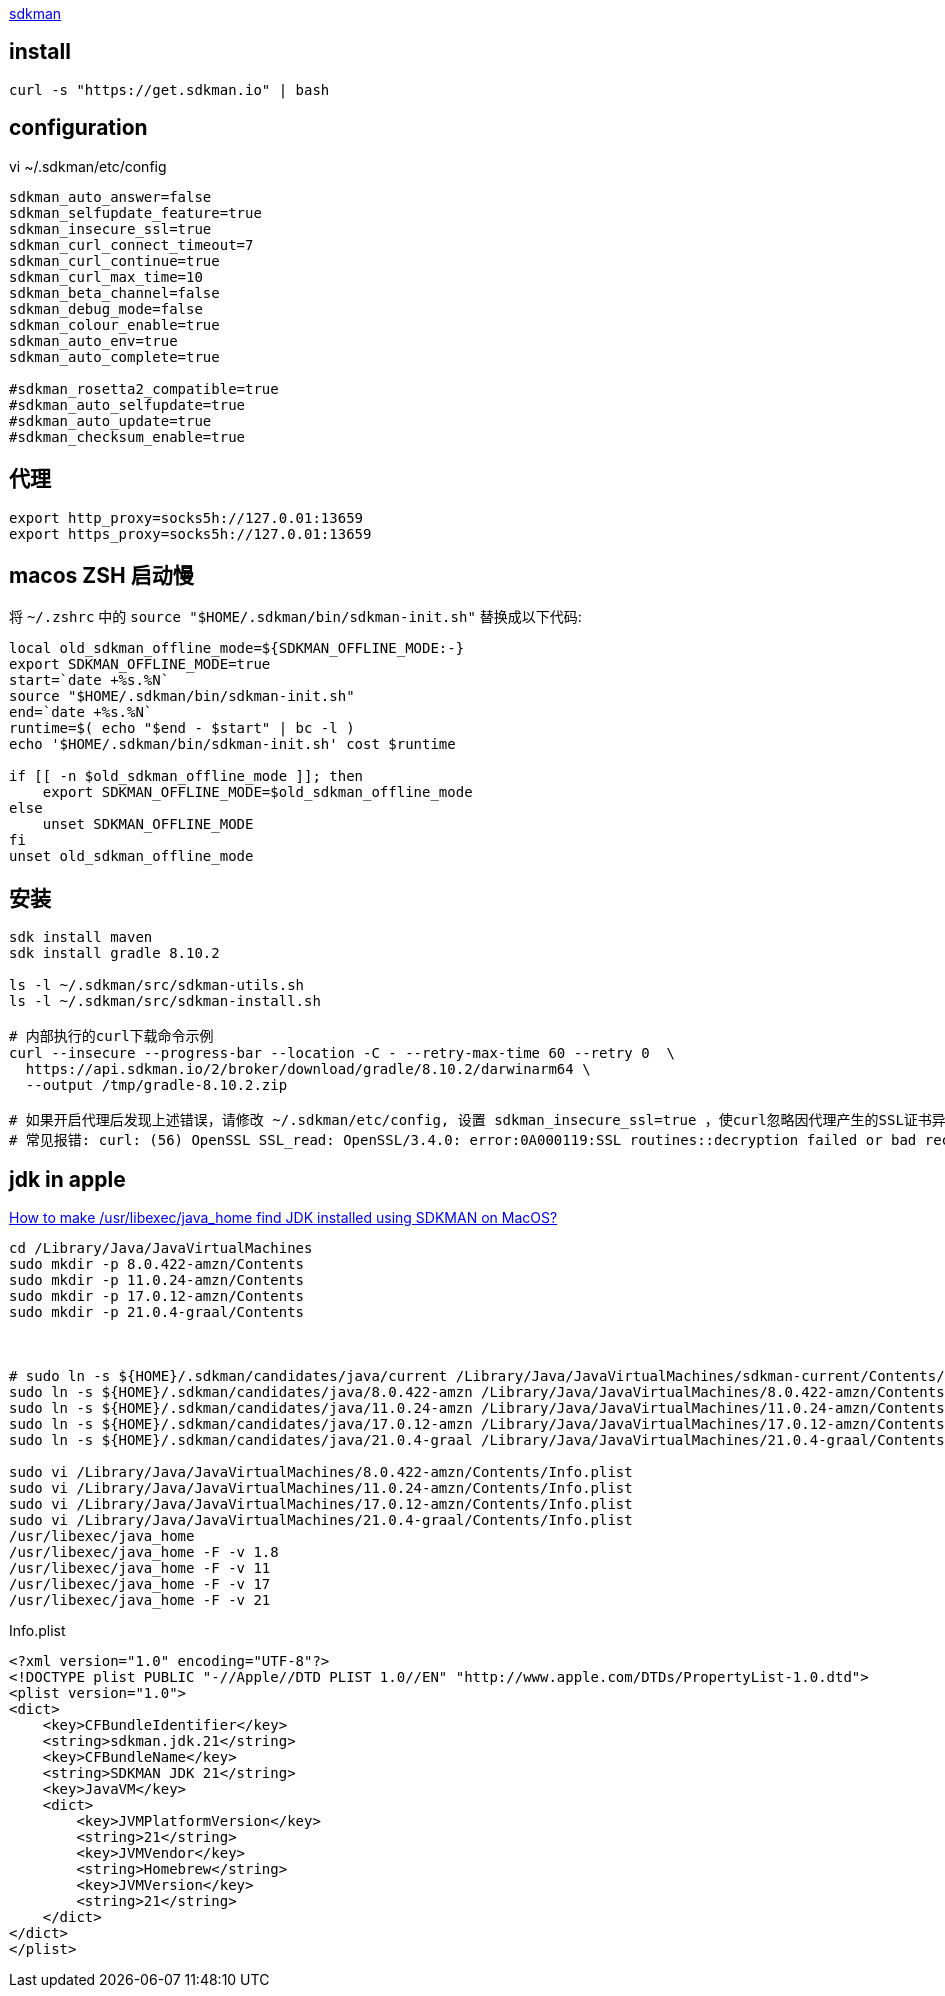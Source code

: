 
link:https://sdkman.io/install[sdkman]

## install
[source,shell]
----
curl -s "https://get.sdkman.io" | bash

----

## configuration

vi ~/.sdkman/etc/config

[source,properties]
----
sdkman_auto_answer=false
sdkman_selfupdate_feature=true
sdkman_insecure_ssl=true
sdkman_curl_connect_timeout=7
sdkman_curl_continue=true
sdkman_curl_max_time=10
sdkman_beta_channel=false
sdkman_debug_mode=false
sdkman_colour_enable=true
sdkman_auto_env=true
sdkman_auto_complete=true

#sdkman_rosetta2_compatible=true
#sdkman_auto_selfupdate=true
#sdkman_auto_update=true
#sdkman_checksum_enable=true
----

## 代理

[source,shell]
----
export http_proxy=socks5h://127.0.01:13659
export https_proxy=socks5h://127.0.01:13659
----

## macos ZSH 启动慢


将 `~/.zshrc` 中的 `source "$HOME/.sdkman/bin/sdkman-init.sh"` 替换成以下代码:

[source,shell]
----
local old_sdkman_offline_mode=${SDKMAN_OFFLINE_MODE:-}
export SDKMAN_OFFLINE_MODE=true
start=`date +%s.%N`
source "$HOME/.sdkman/bin/sdkman-init.sh"
end=`date +%s.%N`
runtime=$( echo "$end - $start" | bc -l )
echo '$HOME/.sdkman/bin/sdkman-init.sh' cost $runtime

if [[ -n $old_sdkman_offline_mode ]]; then
    export SDKMAN_OFFLINE_MODE=$old_sdkman_offline_mode
else
    unset SDKMAN_OFFLINE_MODE
fi
unset old_sdkman_offline_mode
----


## 安装

[source,shell]
----
sdk install maven
sdk install gradle 8.10.2

ls -l ~/.sdkman/src/sdkman-utils.sh
ls -l ~/.sdkman/src/sdkman-install.sh

# 内部执行的curl下载命令示例
curl --insecure --progress-bar --location -C - --retry-max-time 60 --retry 0  \
  https://api.sdkman.io/2/broker/download/gradle/8.10.2/darwinarm64 \
  --output /tmp/gradle-8.10.2.zip

# 如果开启代理后发现上述错误，请修改 ~/.sdkman/etc/config, 设置 sdkman_insecure_ssl=true ，使curl忽略因代理产生的SSL证书异常
# 常见报错: curl: (56) OpenSSL SSL_read: OpenSSL/3.4.0: error:0A000119:SSL routines::decryption failed or bad record mac, errno 0

----


## jdk in apple

link:https://stackoverflow.com/a/76523554/533317[How to make /usr/libexec/java_home find JDK installed using SDKMAN on MacOS?]
[source,shell]
----
cd /Library/Java/JavaVirtualMachines
sudo mkdir -p 8.0.422-amzn/Contents
sudo mkdir -p 11.0.24-amzn/Contents
sudo mkdir -p 17.0.12-amzn/Contents
sudo mkdir -p 21.0.4-graal/Contents



# sudo ln -s ${HOME}/.sdkman/candidates/java/current /Library/Java/JavaVirtualMachines/sdkman-current/Contents/Home
sudo ln -s ${HOME}/.sdkman/candidates/java/8.0.422-amzn /Library/Java/JavaVirtualMachines/8.0.422-amzn/Contents/Home
sudo ln -s ${HOME}/.sdkman/candidates/java/11.0.24-amzn /Library/Java/JavaVirtualMachines/11.0.24-amzn/Contents/Home
sudo ln -s ${HOME}/.sdkman/candidates/java/17.0.12-amzn /Library/Java/JavaVirtualMachines/17.0.12-amzn/Contents/Home
sudo ln -s ${HOME}/.sdkman/candidates/java/21.0.4-graal /Library/Java/JavaVirtualMachines/21.0.4-graal/Contents/Home

sudo vi /Library/Java/JavaVirtualMachines/8.0.422-amzn/Contents/Info.plist
sudo vi /Library/Java/JavaVirtualMachines/11.0.24-amzn/Contents/Info.plist
sudo vi /Library/Java/JavaVirtualMachines/17.0.12-amzn/Contents/Info.plist
sudo vi /Library/Java/JavaVirtualMachines/21.0.4-graal/Contents/Info.plist
/usr/libexec/java_home
/usr/libexec/java_home -F -v 1.8
/usr/libexec/java_home -F -v 11
/usr/libexec/java_home -F -v 17
/usr/libexec/java_home -F -v 21
----

Info.plist

[source,xml]
----
<?xml version="1.0" encoding="UTF-8"?>
<!DOCTYPE plist PUBLIC "-//Apple//DTD PLIST 1.0//EN" "http://www.apple.com/DTDs/PropertyList-1.0.dtd">
<plist version="1.0">
<dict>
    <key>CFBundleIdentifier</key>
    <string>sdkman.jdk.21</string>
    <key>CFBundleName</key>
    <string>SDKMAN JDK 21</string>
    <key>JavaVM</key>
    <dict>
        <key>JVMPlatformVersion</key>
        <string>21</string>
        <key>JVMVendor</key>
        <string>Homebrew</string>
        <key>JVMVersion</key>
        <string>21</string>
    </dict>
</dict>
</plist>
----
